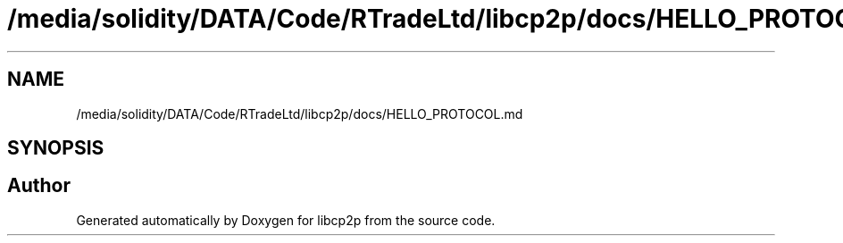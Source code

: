 .TH "/media/solidity/DATA/Code/RTradeLtd/libcp2p/docs/HELLO_PROTOCOL.md" 3 "Thu Aug 6 2020" "libcp2p" \" -*- nroff -*-
.ad l
.nh
.SH NAME
/media/solidity/DATA/Code/RTradeLtd/libcp2p/docs/HELLO_PROTOCOL.md
.SH SYNOPSIS
.br
.PP
.SH "Author"
.PP 
Generated automatically by Doxygen for libcp2p from the source code\&.
